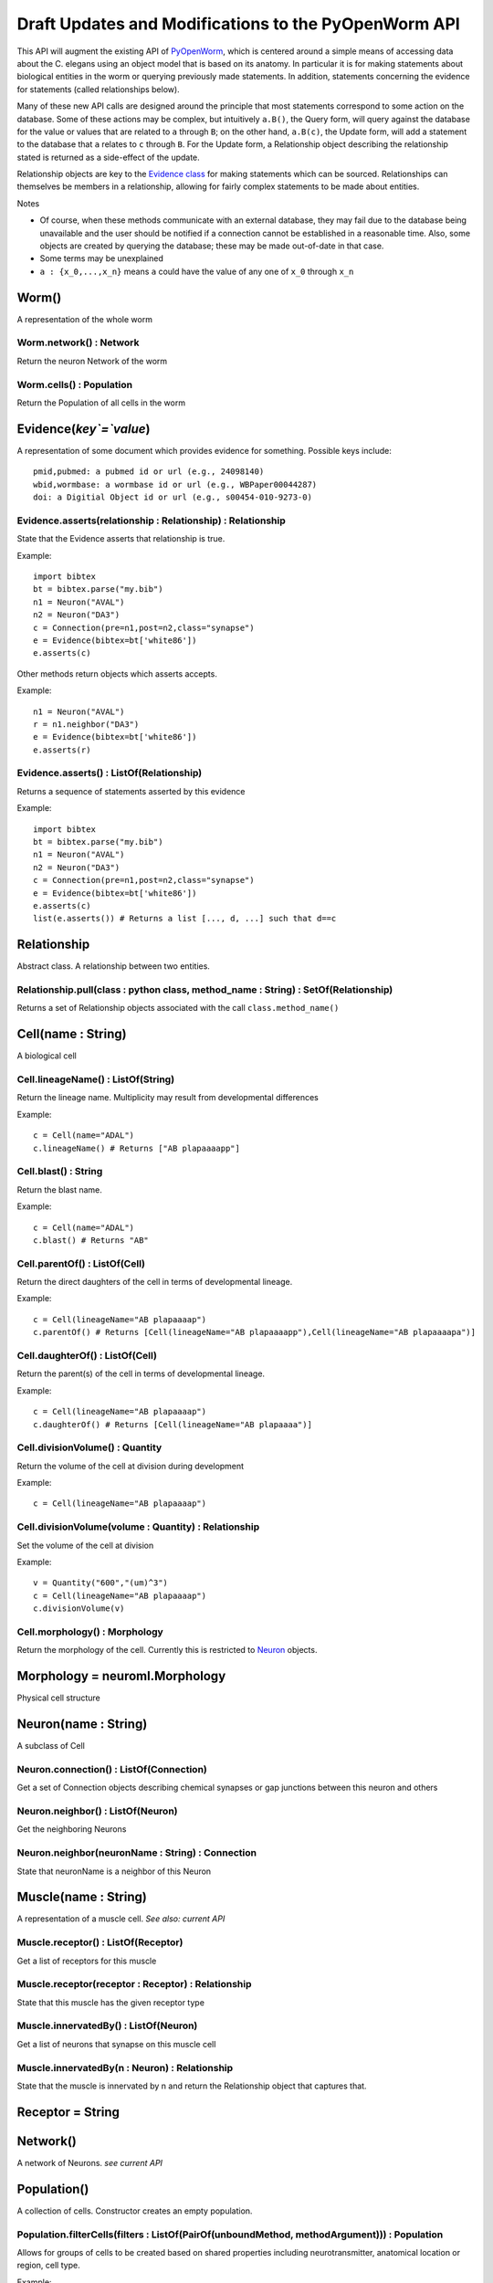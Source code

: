 .. _api:

Draft Updates and Modifications to the PyOpenWorm API
------------------------------------------------------

This API will augment the existing API of `PyOpenWorm <https://github.com/openworm/PyOpenWorm/>`_, which is centered around a simple means of accessing data about the C. elegans using an object model that is based on its anatomy.  In particular it is for making statements about biological entities in the worm or querying previously made statements. In addition, statements concerning the evidence for statements (called relationships below).

Many of these new API calls are designed around the principle that most statements correspond to some action on the database. Some of these actions may be complex, but intuitively ``a.B()``, the Query form, will query against the database for the value or values that are related to ``a`` through ``B``; on the other hand, ``a.B(c)``, the Update form, will add a statement to the database that ``a`` relates to ``c`` through ``B``. For the Update form, a Relationship object describing the relationship stated is returned as a side-effect of the update.

Relationship objects are key to the `Evidence class <#evidence>`_ for making statements which can be sourced. Relationships can themselves be members in a relationship, allowing for fairly complex statements to be made about entities.

Notes

- Of course, when these methods communicate with an external database, they may fail due to the database being unavailable and the user should be notified if a connection cannot be established in a reasonable time. Also, some objects are created by querying the database; these may be made out-of-date in that case.
- Some terms may be unexplained
- ``a : {x_0,...,x_n}`` means ``a`` could have the value of any one of ``x_0`` through ``x_n``

Worm()
~~~~~~~~

A representation of the whole worm

Worm.network() : Network
+++++++++++++++++++++++++++

Return the neuron Network of the worm

Worm.cells() : Population
+++++++++++++++++++++++++++

Return the Population of all cells in the worm

.. _evidence:

Evidence(`key`=`value`)
~~~~~~~~~~~~~~~~~~~~~~~~~~~~~~

A representation of some document which provides evidence for something. Possible keys include::
    
    pmid,pubmed: a pubmed id or url (e.g., 24098140)
    wbid,wormbase: a wormbase id or url (e.g., WBPaper00044287)
    doi: a Digitial Object id or url (e.g., s00454-010-9273-0)

Evidence.asserts(relationship : Relationship) : Relationship
++++++++++++++++++++++++++++++++++++++++++++++++++++++++++++++++++++++

State that the Evidence asserts that relationship is true.

Example::

    import bibtex
    bt = bibtex.parse("my.bib")
    n1 = Neuron("AVAL")
    n2 = Neuron("DA3")
    c = Connection(pre=n1,post=n2,class="synapse")
    e = Evidence(bibtex=bt['white86'])
    e.asserts(c)

Other methods return objects which asserts accepts.

Example::

    n1 = Neuron("AVAL")
    r = n1.neighbor("DA3")
    e = Evidence(bibtex=bt['white86'])
    e.asserts(r)

Evidence.asserts() : ListOf(Relationship)
+++++++++++++++++++++++++++++++++++++++++++

Returns a sequence of statements asserted by this evidence

Example::

    import bibtex
    bt = bibtex.parse("my.bib")
    n1 = Neuron("AVAL")
    n2 = Neuron("DA3")
    c = Connection(pre=n1,post=n2,class="synapse")
    e = Evidence(bibtex=bt['white86'])
    e.asserts(c)
    list(e.asserts()) # Returns a list [..., d, ...] such that d==c

Relationship
~~~~~~~~~~~~~

Abstract class. A relationship between two entities. 

Relationship.pull(class : python class, method_name : String) : SetOf(Relationship)
++++++++++++++++++++++++++++++++++++++++++++++++++++++++++++++++++++++++++++++++++++

Returns a set of Relationship objects associated with the call ``class.method_name()``

Cell(name : String)
~~~~~~~~~~~~~~~~~~~

A biological cell

Cell.lineageName() : ListOf(String)
+++++++++++++++++++++++++++++++++++++++++++

Return the lineage name. Multiplicity may result from developmental differences

Example::

    c = Cell(name="ADAL")
    c.lineageName() # Returns ["AB plapaaaapp"]

Cell.blast() : String
++++++++++++++++++++++++++++

Return the blast name.

Example::

    c = Cell(name="ADAL")
    c.blast() # Returns "AB"


Cell.parentOf() : ListOf(Cell)
++++++++++++++++++++++++++++++++

Return the direct daughters of the cell in terms of developmental lineage.

Example::

    c = Cell(lineageName="AB plapaaaap")
    c.parentOf() # Returns [Cell(lineageName="AB plapaaaapp"),Cell(lineageName="AB plapaaaapa")]

Cell.daughterOf() : ListOf(Cell)
++++++++++++++++++++++++++++++++++

Return the parent(s) of the cell in terms of developmental lineage.  

Example::

    c = Cell(lineageName="AB plapaaaap")
    c.daughterOf() # Returns [Cell(lineageName="AB plapaaaa")]


Cell.divisionVolume() : Quantity
++++++++++++++++++++++++++++++++++++++

Return the volume of the cell at division during development

Example::

    c = Cell(lineageName="AB plapaaaap")

Cell.divisionVolume(volume : Quantity) : Relationship
++++++++++++++++++++++++++++++++++++++++++++++++++++++++++++++

Set the volume of the cell at division

Example::

    v = Quantity("600","(um)^3")
    c = Cell(lineageName="AB plapaaaap")
    c.divisionVolume(v)

Cell.morphology() : Morphology
+++++++++++++++++++++++++++++++++++

Return the morphology of the cell. Currently this is restricted to `Neuron <#neuron>`_ objects.

Morphology = neuroml.Morphology
~~~~~~~~~~~~~~~~~~~~~~~~~~~~~~~

Physical cell structure

Neuron(name : String)
~~~~~~~~~~~~~~~~~~~~~

A subclass of Cell

Neuron.connection() : ListOf(Connection)
+++++++++++++++++++++++++++++++++++++++++++

Get a set of Connection objects describing chemical synapses or gap junctions between this neuron and others

Neuron.neighbor() : ListOf(Neuron)
+++++++++++++++++++++++++++++++++++

Get the neighboring Neurons

Neuron.neighbor(neuronName : String) : Connection
++++++++++++++++++++++++++++++++++++++++++++++++++++++++++++++++++++++

State that neuronName is a neighbor of this Neuron

Muscle(name : String) 
~~~~~~~~~~~~~~~~~~~~~~
A representation of a muscle cell. `See also: current API`

Muscle.receptor() : ListOf(Receptor)
++++++++++++++++++++++++++++++++++++++

Get a list of receptors for this muscle

Muscle.receptor(receptor : Receptor) : Relationship
++++++++++++++++++++++++++++++++++++++++++++++++++++

State that this muscle has the given receptor type

Muscle.innervatedBy() : ListOf(Neuron)
++++++++++++++++++++++++++++++++++++++++

Get a list of neurons that synapse on this muscle cell

Muscle.innervatedBy(n : Neuron) : Relationship
+++++++++++++++++++++++++++++++++++++++++++++++

State that the muscle is innervated by n and return the Relationship object that captures that.

Receptor = String
~~~~~~~~~~~~~~~~~

Network()
~~~~~~~~~~

A network of Neurons. `see current API`

Population()
~~~~~~~~~~~~~~~~~~~~~~~~~~~
A collection of cells. Constructor creates an empty population.

Population.filterCells(filters : ListOf(PairOf(unboundMethod, methodArgument))) : Population
++++++++++++++++++++++++++++++++++++++++++++++++++++++++++++++++++++++++++++++++++++++++++++++++++++++++++++++++++

Allows for groups of cells to be created based on shared properties including neurotransmitter, anatomical location or region, cell type.  

Example::

    p = Worm.cells()
    p1 = p.filterCells([(Cell.lineageName, "AB")]) # A population of cells with AB as the blast cell 

Connection(pre : Neuron, post : Neuron, [strength : Integer, ntrans : Neurotransmitter, type : ConnectionType ] )
~~~~~~~~~~~~~~~~~~~~~~~~~~~~~~~~~~~~~~~~~~~~~~~~~~~~~~~~~~~~~~~~~~~~~~~~~~~~~~~~~~~~~~~~~~~~~~~~~~~~~~~~~~~~~~~~~~~~~~~~~~~~~~~~~~~~~~~~

A representation of the connection between neurons. Either a gap junction or a chemical synapse

Connection.type() : ConnectionType
+++++++++++++++++++++++++++++++++++++++++++++++++++++

Returns the type of connection: 'gap junction' or 'synapse' as a String

Connection.type(type : ConnectionType) : Relationship
++++++++++++++++++++++++++++++++++++++++++++++++++++++++++++++

State that the connection is a gap junction/chemical synapse

Connection.neurotransmitter() : String
+++++++++++++++++++++++++++++++++++++++++++++++++
Returns the type of neurotransmitter used in the connection as a String

Connection.strength() : Integer
++++++++++++++++++++++++++++++++
Returns the connection strength, the number of synapses and / or gap junctions made between the neurons

ConnectionType = {'gap junction', 'synapse'}
+++++++++++++++++++++++++++++++++++++++++++++

NeuroML()
~~~~~~~~~~

A utility for generating NeuroML files from other objects. The semantics described `above <#draft-api>`__ do not apply here.

NeuroML.generate(object : {Network, Neuron, IonChannel}, type : {0,1,2}) : neuroml.NeuroMLDocument
++++++++++++++++++++++++++++++++++++++++++++++++++++++++++++++++++++++++++++++++++++++++++++++++++++++++

Get a NeuroML object that represents the given object. The ``type`` determines what content is included in the NeuroML object:

- 0=full morphology+biophysics 
- 1=cell body only+biophysics
- 2=full morphology only

NeuroML.write(document : neuroml.NeuroMLDocument, filename : String) 
+++++++++++++++++++++++++++++++++++++++++++++++++++++++++++++++++++++

Write out a NeuroMLDocument
